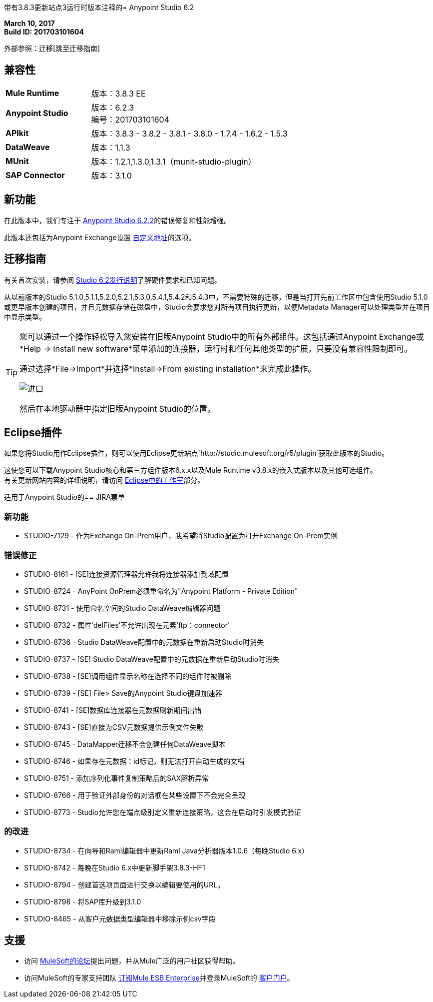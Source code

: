 带有3.8.3更新站点3运行时版本注释的=  Anypoint Studio 6.2

*March 10, 2017* +
*Build ID: 201703101604*

外部参照：迁移[跳至迁移指南]

== 兼容性

[cols="30a,70a"]
|===
|  *Mule Runtime*
| 版本：3.8.3 EE

| *Anypoint Studio*
|版本：6.2.3 +
编号：201703101604

| *APIkit*
|版本：3.8.3  -  3.8.2  -  3.8.1  -  3.8.0  -  1.7.4  -  1.6.2  -  1.5.3

| *DataWeave* +
|版本：1.1.3

| *MUnit* +
|版本：1.2.1,1.3.0,1.3.1（munit-studio-plugin）

| *SAP Connector*
|版本：3.1.0
|===


== 新功能

在此版本中，我们专注于 link:/release-notes/anypoint-studio-6.2-with-3.8.3-runtime-update-site-2-release-notes[Anypoint Studio 6.2.2]的错误修复和性能增强。

此版本还包括为Anypoint Exchange设置 link:/anypoint-studio/v/6/setting-up-your-development-environment#customize-the-exchange-address[自定义地址]的选项。


[[migration]]
== 迁移指南

有关首次安装，请参阅 link:/release-notes/anypoint-studio-6.2-with-3.8.3-runtime-release-notes#hardware-requirements[Studio 6.2发行说明]了解硬件要求和已知问题。

从以前版本的Studio 5.1.0,5.1.1,5.2.0,5.2.1,5.3.0,5.4.1,5.4.2和5.4.3中，不需要特殊的迁移，但是当打开先前工作区中包含使用Studio 5.1.0或更早版本创建的项目，并且元数据存储在磁盘中，Studio会要求您对所有项目执行更新，以便Metadata Manager可以处理类型并在项目中显示类型。


[TIP]
====
您可以通过一个操作轻松导入您安装在旧版Anypoint Studio中的所有外部组件。这包括通过Anypoint Exchange或*Help -> Install new software*菜单添加的连接器，运行时和任何其他类型的扩展，只要没有兼容性限制即可。

通过选择*File->Import*并选择*Install->From existing installation*来完成此操作。

image:import_extensions.png[进口]

然后在本地驱动器中指定旧版Anypoint Studio的位置。
====

==  Eclipse插件

如果您将Studio用作Eclipse插件，则可以使用Eclipse更新站点`+http://studio.mulesoft.org/r5/plugin+`获取此版本的Studio。

这使您可以下载Anypoint Studio核心和第三方组件版本6.x.x以及Mule Runtime v3.8.x的嵌入式版本以及其他可选组件。 +
有关更新网站内容的详细说明，请访问 link:/anypoint-studio/v/6/studio-in-eclipse#available-software-in-the-update-site[Eclipse中的工作室]部分。


适用于Anypoint Studio的==  JIRA票单


=== 新功能

*  STUDIO-7129  - 作为Exchange On-Prem用户，我希望将Studio配置为打开Exchange On-Prem实例

=== 错误修正

*  STUDIO-8161  -  [SE]连接资源管理器允许我将连接器添加到域配置
*  STUDIO-8724  -  AnyPoint OnPrem必须重命名为"Anypoint Platform - Private Edition"
*  STUDIO-8731  - 使用命名空间的Studio DataWeave编辑器问题
*  STUDIO-8732  - 属性'delFiles'不允许出现在元素'ftp：connector'
*  STUDIO-8736  -  Studio DataWeave配置中的元数据在重新启动Studio时消失
*  STUDIO-8737  -  [SE] Studio DataWeave配置中的元数据在重新启动Studio时消失
*  STUDIO-8738  -  [SE]调用组件显示名称在选择不同的组件时被删除
*  STUDIO-8739  -  [SE] File> Save的Anypoint Studio键盘加速器
*  STUDIO-8741  -  [SE]数据库连接器在元数据刷新期间出错
*  STUDIO-8743  -  [SE]直接为CSV元数据提供示例文件失败
*  STUDIO-8745  -  DataMapper迁移不会创建任何DataWeave脚本
*  STUDIO-8746  - 如果存在元数据：id标记，则无法打开自动生成的文档
*  STUDIO-8751  - 添加序列化事件复制策略后的SAX解析异常
*  STUDIO-8766  - 用于验证外部身份的对话框在某些设置下不会完全呈现
*  STUDIO-8773  -  Studio允许您在端点级别定义重新连接策略，这会在启动时引发模式验证

=== 的改进


*  STUDIO-8734  - 在向导和Raml编辑器中更新Raml Java分析器版本1.0.6（每晚Studio 6.x）
*  STUDIO-8742  - 每晚在Studio 6.x中更新脚手架3.8.3-HF1
*  STUDIO-8794  - 创建首选项页面进行交换以编辑要使用的URL。
*  STUDIO-8798  - 将SAP库升级到3.1.0
*  STUDIO-8465  - 从客户元数据类型编辑器中移除示例csv字段

== 支援

* 访问 link:http://forums.mulesoft.com/[MuleSoft的论坛]提出问题，并从Mule广泛的用户社区获得帮助。
* 访问MuleSoft的专家支持团队 link:https://www.mulesoft.com/support-and-services/mule-esb-support-license-subscription[订阅Mule ESB Enterprise]并登录MuleSoft的 link:http://www.mulesoft.com/support-login[客户门户]。
